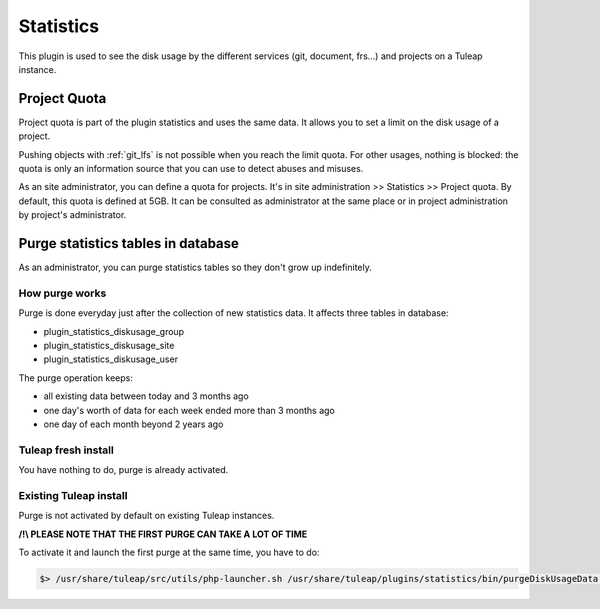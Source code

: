 Statistics
==========

This plugin is used to see the disk usage by the different services (git, document, frs...) and projects on a Tuleap instance.

Project Quota
-----------------------------------
Project quota is part of the plugin statistics and uses the same data. It allows you to set a limit on the disk usage of a project.

Pushing objects with :ref:`git_lfs` is not possible when you reach the limit quota.
For other usages, nothing is blocked: the quota is only an information source that you can use to detect abuses and misuses.

As an site administrator, you can define a quota for projects. It's in site administration >> Statistics >> Project quota.
By default, this quota is defined at 5GB.
It can be consulted as administrator at the same place or in project administration by project's administrator.

Purge statistics tables in database
-----------------------------------

As an administrator, you can purge statistics tables so they don't grow up indefinitely.

How purge works
~~~~~~~~~~~~~~~
Purge is done everyday just after the collection of new statistics data. It affects three tables in database:

- plugin_statistics_diskusage_group
- plugin_statistics_diskusage_site
- plugin_statistics_diskusage_user

The purge operation keeps:

- all existing data between today and 3 months ago
- one day's worth of data for each week ended more than 3 months ago
- one day of each month beyond 2 years ago

Tuleap fresh install
~~~~~~~~~~~~~~~~~~~~
You have nothing to do, purge is already activated.

Existing Tuleap install
~~~~~~~~~~~~~~~~~~~~~~~
Purge is not activated by default on existing Tuleap instances.

**/!\\ PLEASE NOTE THAT THE FIRST PURGE CAN TAKE A LOT OF TIME**

To activate it and launch the first purge at the same time, you have to do:

.. sourcecode:: console

      $> /usr/share/tuleap/src/utils/php-launcher.sh /usr/share/tuleap/plugins/statistics/bin/purgeDiskUsageData.php
